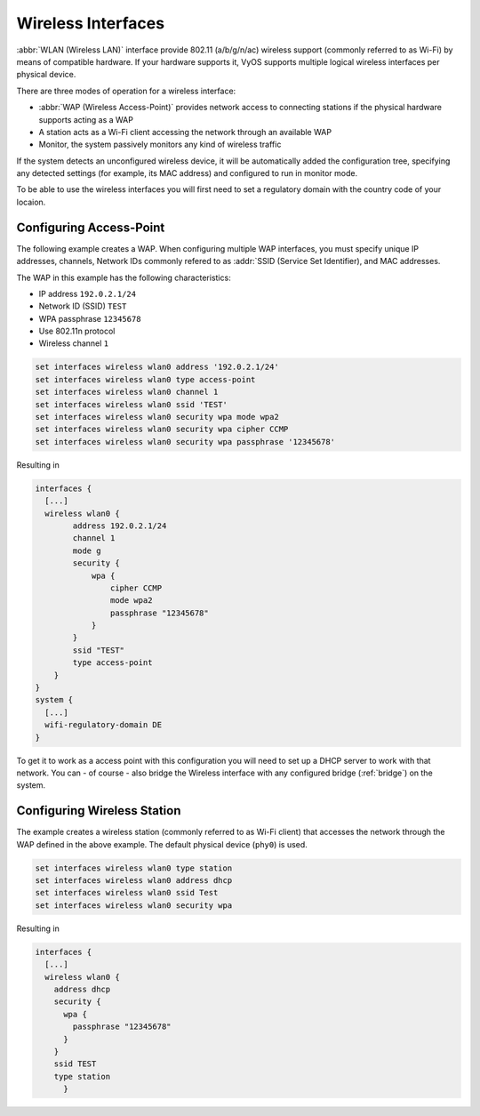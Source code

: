 .. _wireless:

Wireless Interfaces
-------------------

:abbr:`WLAN (Wireless LAN)` interface provide 802.11 (a/b/g/n/ac) wireless
support (commonly referred to as Wi-Fi) by means of compatible hardware. If your
hardware supports it, VyOS supports multiple logical wireless interfaces per
physical device.

There are three modes of operation for a wireless interface:

* :abbr:`WAP (Wireless Access-Point)` provides network access to connecting
  stations if the physical hardware supports acting as a WAP
  
* A station acts as a Wi-Fi client accessing the network through an available
  WAP

* Monitor, the system passively monitors any kind of wireless traffic

If the system detects an unconfigured wireless device, it will be automatically
added the configuration tree, specifying any detected settings (for example,
its MAC address) and configured to run in monitor mode.

To be able to use the wireless interfaces you will first need to set a
regulatory domain with the country code of your locaion.

.. option:: set system wifi-regulatory-domain DE

   Configure system wide Wi-Fi regulatory domain. A reboot is required for this
   change to be enabled.   

Configuring Access-Point
^^^^^^^^^^^^^^^^^^^^^^^^

The following example creates a WAP. When configuring multiple WAP interfaces,
you must specify unique IP addresses, channels, Network IDs commonly refered
to as :addr:`SSID (Service Set Identifier), and MAC addresses.

The WAP in this example has the following characteristics:

* IP address ``192.0.2.1/24``
* Network ID (SSID) ``TEST``
* WPA passphrase ``12345678``
* Use 802.11n protocol
* Wireless channel ``1``

.. code-block:: sh

  set interfaces wireless wlan0 address '192.0.2.1/24'
  set interfaces wireless wlan0 type access-point
  set interfaces wireless wlan0 channel 1
  set interfaces wireless wlan0 ssid 'TEST'
  set interfaces wireless wlan0 security wpa mode wpa2
  set interfaces wireless wlan0 security wpa cipher CCMP
  set interfaces wireless wlan0 security wpa passphrase '12345678'

Resulting in

.. code-block:: sh

  interfaces {
    [...]
    wireless wlan0 {
          address 192.0.2.1/24
          channel 1
          mode g
          security {
              wpa {
                  cipher CCMP
                  mode wpa2
                  passphrase "12345678"
              }
          }
          ssid "TEST"
          type access-point
      }
  }
  system {
    [...]
    wifi-regulatory-domain DE
  }

To get it to work as a access point with this configuration you will need
to set up a DHCP server to work with that network. You can - of course - also
bridge the Wireless interface with any configured bridge (:ref:`bridge`) on
the system.

Configuring Wireless Station
^^^^^^^^^^^^^^^^^^^^^^^^^^^^

The example creates a wireless station (commonly referred to as Wi-Fi client)
that accesses the network through the WAP defined in the above example. The
default physical device (``phy0``) is used.

.. code-block:: sh

  set interfaces wireless wlan0 type station
  set interfaces wireless wlan0 address dhcp
  set interfaces wireless wlan0 ssid Test
  set interfaces wireless wlan0 security wpa

Resulting in

.. code-block:: sh

  interfaces {
    [...]
    wireless wlan0 {
      address dhcp
      security {
        wpa {
          passphrase "12345678"
        }
      }
      ssid TEST
      type station
	}